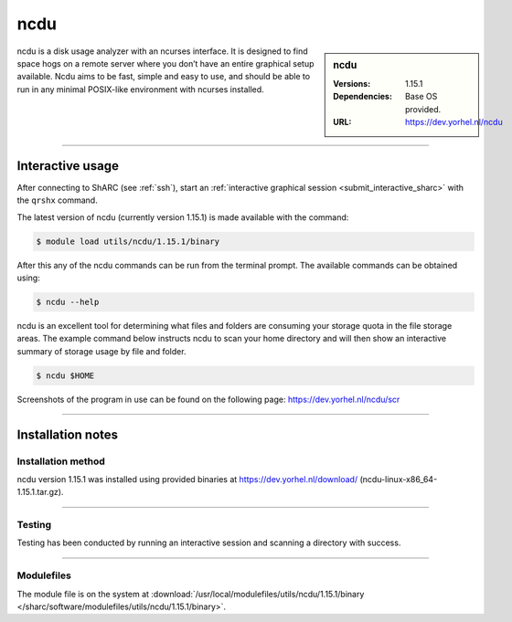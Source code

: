 .. |softwarename| replace:: ncdu
.. |currentver| replace:: 1.15.1

.. _ncdu_sharc:

|softwarename|
==========================================================================================================


.. sidebar:: |softwarename|

   :Versions:  |currentver|
   :Dependencies: Base OS provided.
   :URL: https://dev.yorhel.nl/ncdu

|softwarename| is a disk usage analyzer with an ncurses interface. It is designed to find space hogs on a remote server where you don’t have an entire graphical setup available.
Ncdu aims to be fast, simple and easy to use, and should be able to run in any minimal POSIX-like environment with ncurses installed.

--------

Interactive usage
-----------------

After connecting to ShARC (see :ref:`ssh`), start an :ref:`interactive graphical session <submit_interactive_sharc>` 
with the ``qrshx`` command.

The latest version of |softwarename| (currently version |currentver|) is made available with the command:

.. code-block:: console

	$ module load utils/ncdu/1.15.1/binary


After this any of the |softwarename| commands can be run from the terminal prompt. The available 
commands can be obtained using:

.. code-block:: console

	$ ncdu --help

|softwarename| is an excellent tool for determining what files and folders are consuming your storage 
quota in the file storage areas. The example command below instructs ncdu to scan your home 
directory and will then show an interactive summary of storage usage by file and folder.

.. code-block:: console

   $ ncdu $HOME

Screenshots of the program in use can be found on the following page: https://dev.yorhel.nl/ncdu/scr

--------

Installation notes
------------------

Installation method
^^^^^^^^^^^^^^^^^^^

|softwarename| version 1.15.1 was installed using provided binaries at https://dev.yorhel.nl/download/ (ncdu-linux-x86_64-1.15.1.tar.gz).


--------

Testing
^^^^^^^

Testing has been conducted by running an interactive session and scanning a directory with success.

--------

Modulefiles
^^^^^^^^^^^

The module file is on the system at 
:download:`/usr/local/modulefiles/utils/ncdu/1.15.1/binary </sharc/software/modulefiles/utils/ncdu/1.15.1/binary>`.

